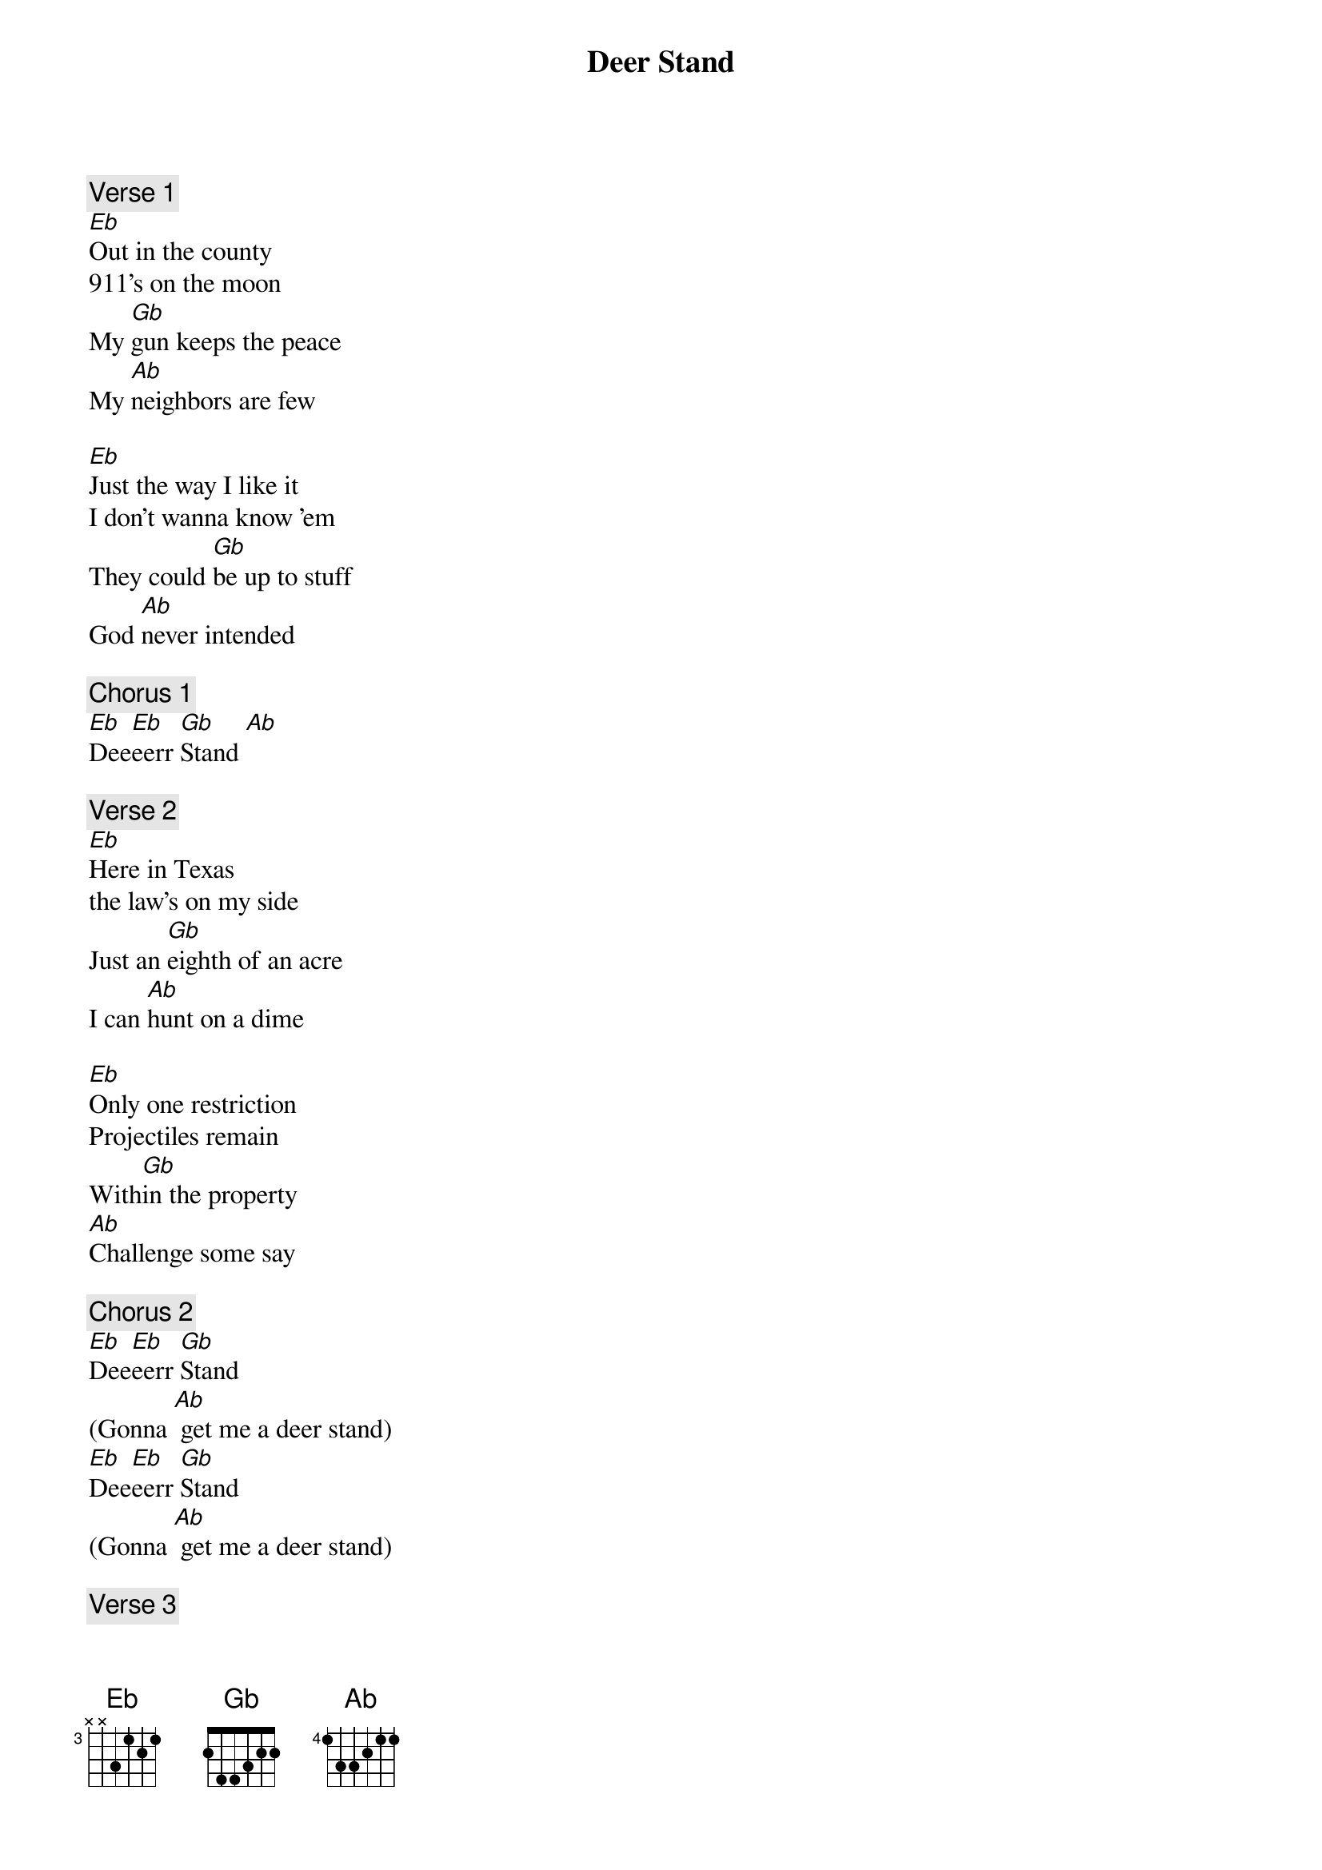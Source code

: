 {t: Deer Stand}
{ipodid:2080676742384775562}
{a: Chris Robertson}

{c:Verse 1}
[Eb]Out in the county
911's on the moon
My [Gb]gun keeps the peace
My [Ab]neighbors are few

[Eb]Just the way I like it
I don't wanna know 'em
They could [Gb]be up to stuff
God [Ab]never intended

{c:Chorus 1}
[Eb]Dee[Eb]eerr [Gb]Stand [Ab]

{c:Verse 2}
[Eb]Here in Texas
the law's on my side
Just an [Gb]eighth of an acre
I can [Ab]hunt on a dime

[Eb]Only one restriction
Projectiles remain
With[Gb]in the property
[Ab]Challenge some say

{c:Chorus 2}
[Eb]Dee[Eb]eerr [Gb]Stand
(Gonna [Ab] get me a deer stand)
[Eb]Dee[Eb]eerr [Gb]Stand
(Gonna [Ab] get me a deer stand)

{c:Verse 3}
[Eb]Built me a deer stand
On the chimney it's perched
So [Gb]when I take aim
[Ab]Behind is the earth

[Eb]Deer come wounded
By Dennis the Menace
I take [Gb]pity on them
And [Ab]get me some venison

{c: Solo over Verse}
{sot}
{eot}

{c: Outro}
Deer.......... Stand..........
